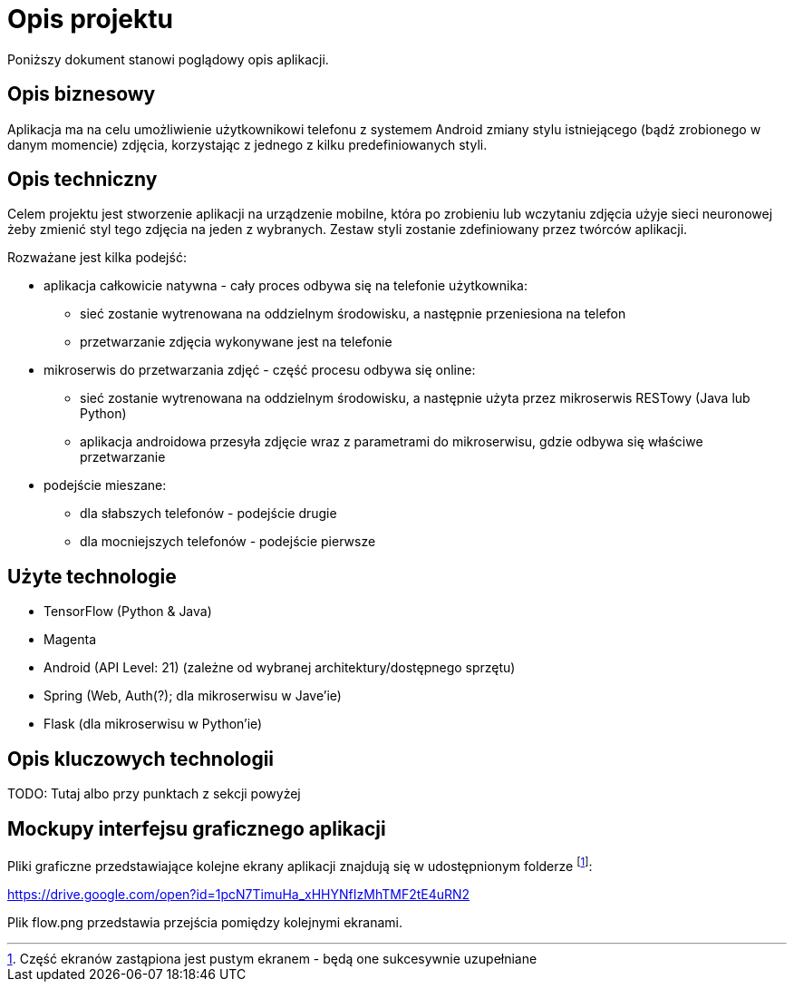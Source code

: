 = Opis projektu =

Poniższy dokument stanowi poglądowy opis aplikacji.

== Opis biznesowy ==

Aplikacja ma na celu umożliwienie użytkownikowi telefonu z systemem Android zmiany stylu istniejącego (bądź zrobionego w danym 
momencie) zdjęcia, korzystając z jednego z kilku predefiniowanych styli.

== Opis techniczny ==
Celem projektu jest stworzenie aplikacji na urządzenie mobilne, która po zrobieniu lub wczytaniu zdjęcia użyje sieci neuronowej 
żeby zmienić styl tego zdjęcia na jeden z wybranych. Zestaw styli zostanie zdefiniowany przez twórców aplikacji.

Rozważane jest kilka podejść:

* aplikacja całkowicie natywna - cały proces odbywa się na telefonie użytkownika: 
** sieć zostanie wytrenowana na oddzielnym środowisku, a następnie przeniesiona na telefon
** przetwarzanie zdjęcia wykonywane jest na telefonie

* mikroserwis do przetwarzania zdjęć - część procesu odbywa się online:
** sieć zostanie wytrenowana na oddzielnym środowisku, a następnie użyta przez mikroserwis RESTowy (Java lub Python)
** aplikacja androidowa przesyła zdjęcie wraz z parametrami do mikroserwisu, gdzie odbywa się właściwe przetwarzanie

* podejście mieszane:
** dla słabszych telefonów - podejście drugie
** dla mocniejszych telefonów - podejście pierwsze

== Użyte technologie ==
* TensorFlow (Python & Java)
* Magenta
* Android (API Level: 21) (zależne od wybranej architektury/dostępnego sprzętu)
* Spring (Web, Auth(?); dla mikroserwisu w Jave'ie)
* Flask (dla mikroserwisu w Python'ie)

== Opis kluczowych technologii ==

TODO: Tutaj albo przy punktach z sekcji powyżej

== Mockupy interfejsu graficznego aplikacji ==

Pliki graficzne przedstawiające kolejne ekrany aplikacji znajdują się w udostępnionym folderze footnoteref:[disclaimer,Część ekranów zastąpiona jest pustym ekranem - będą one sukcesywnie uzupełniane]:

https://drive.google.com/open?id=1pcN7TimuHa_xHHYNfIzMhTMF2tE4uRN2

Plik flow.png przedstawia przejścia pomiędzy kolejnymi ekranami.
